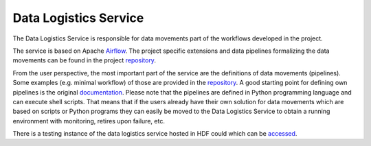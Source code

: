 Data Logistics Service
======================

The Data Logistics Service is responsible for data movements part of the workflows developed in the project. 

The service is based on Apache Airflow_. The project specific extensions and data pipelines formalizing the 
data movements can be found in the project repository_. 

From the user perspective, the most important part of the service are the definitions of data movements (pipelines). 
Some examples (e.g. minimal workflow) of those are provided in the repository_. A good starting point for defining
own pipelines is the original documentation_. Please note that the pipelines are defined in Python programming language
and can execute shell scripts. 
That means that if the users already have their own solution for data movements which are based on scripts or 
Python programs they can easily be moved to the Data Logistics Service to obtain a running environment with 
monitoring, retires upon failure, etc. 

There is a testing instance of the data logistics service hosted in HDF could which can be accessed_. 



.. _Airflow: https://airflow.apache.org
.. _repository: https://github.com/eflows4hpc/data-logistics-service
.. _documentation: https://airflow.apache.org/docs/apache-airflow/stable/index.html
.. _accessed: http://zam10220.zam.kfa-juelich.de:7001
